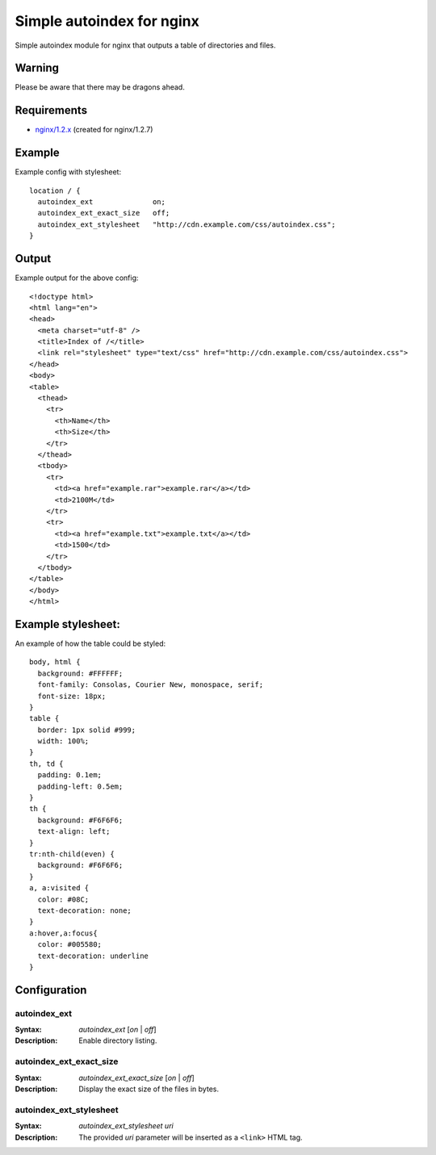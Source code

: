 ==========================
Simple autoindex for nginx
==========================
Simple autoindex module for nginx that outputs a table of directories and files.

Warning
=======
Please be aware that there may be dragons ahead.

Requirements
============
* `nginx/1.2.x <http://nginx.org/>`__ (created for nginx/1.2.7)

Example
=======
Example config with stylesheet::

  location / {
    autoindex_ext              on;
    autoindex_ext_exact_size   off;
    autoindex_ext_stylesheet   "http://cdn.example.com/css/autoindex.css";
  }

Output
======
Example output for the above config::

  <!doctype html>
  <html lang="en">
  <head>
    <meta charset="utf-8" />
    <title>Index of /</title>
    <link rel="stylesheet" type="text/css" href="http://cdn.example.com/css/autoindex.css">
  </head>
  <body>
  <table>
    <thead>
      <tr>
        <th>Name</th>
        <th>Size</th>
      </tr>
    </thead>
    <tbody>
      <tr>
        <td><a href="example.rar">example.rar</a></td>
        <td>2100M</td>
      </tr>
      <tr>
        <td><a href="example.txt">example.txt</a></td>
        <td>1500</td>
      </tr>
    </tbody>
  </table>
  </body>
  </html>

Example stylesheet:
===================
An example of how the table could be styled::

  body, html {
    background: #FFFFFF;
    font-family: Consolas, Courier New, monospace, serif;
    font-size: 18px;
  }
  table {
    border: 1px solid #999;
    width: 100%;
  }
  th, td {
    padding: 0.1em;
    padding-left: 0.5em;
  }
  th {
    background: #F6F6F6;
    text-align: left;
  }
  tr:nth-child(even) {
    background: #F6F6F6;
  }
  a, a:visited {
    color: #08C;
    text-decoration: none;
  }
  a:hover,a:focus{
    color: #005580;
    text-decoration: underline
  }

Configuration
=============
autoindex_ext
~~~~~~~~~~~~~
:Syntax: *autoindex_ext* [*on* | *off*]
:Description:
  Enable directory listing.

autoindex_ext_exact_size
~~~~~~~~~~~~~~~~~~~~~~~~
:Syntax: *autoindex_ext_exact_size* [*on* | *off*]
:Description:
  Display the exact size of the files in bytes.

autoindex_ext_stylesheet
~~~~~~~~~~~~~~~~~~~~~~~~
:Syntax: *autoindex_ext_stylesheet uri*
:Description:
  The provided *uri* parameter will be inserted as a ``<link>`` HTML tag.
